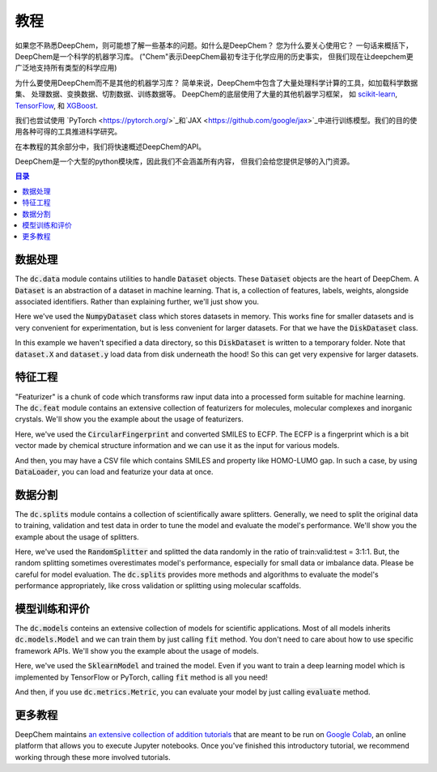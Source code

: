 教程
=========

如果您不熟悉DeepChem，则可能想了解一些基本的问题。如什么是DeepChem？
您为什么要关心使用它？ 一句话来概括下，DeepChem是一个科学的机器学习库。
("Chem"表示DeepChem最初专注于化学应用的历史事实，
但我们现在让deepchem更广泛地支持所有类型的科学应用)

为什么要使用DeepChem而不是其他的机器学习库？
简单来说，DeepChem中包含了大量处理科学计算的工具，如加载科学数据集、
处理数据、变换数据、切割数据、训练数据等。
DeepChem的底层使用了大量的其他机器学习框架，
如 `scikit-learn <https://scikit-learn.org/stable/>`_,  `TensorFlow <https://www.tensorflow.org/>`_, 和 `XGBoost <https://xgboost.readthedocs.io/en/latest/>`_.


我们也尝试使用 `PyTorch <https://pytorch.org/>`_和`JAX <https://github.com/google/jax>`_中进行训练模型。我们的目的使用各种可得的工具推进科学研究。

在本教程的其余部分中，我们将快速概述DeepChem的API。

DeepChem是一个大型的python模块库，因此我们不会涵盖所有内容，
但我们会给您提供足够的入门资源。 


.. contents:: 目录
    :local:

数据处理
-------------

The :code:`dc.data` module contains utilities to handle :code:`Dataset`
objects. These :code:`Dataset` objects are the heart of DeepChem.
A :code:`Dataset` is an abstraction of a dataset in machine learning. That is,
a collection of features, labels, weights, alongside associated identifiers.
Rather than explaining further, we'll just show you.

.. doctest:: 

   >>> import deepchem as dc
   >>> import numpy as np
   >>> N_samples = 50
   >>> n_features = 10
   >>> X = np.random.rand(N_samples, n_features)
   >>> y = np.random.rand(N_samples)
   >>> dataset = dc.data.NumpyDataset(X, y)
   >>> dataset.X.shape
   (50, 10)
   >>> dataset.y.shape
   (50,)

Here we've used the :code:`NumpyDataset` class which stores datasets in memory.
This works fine for smaller datasets and is very convenient for experimentation,
but is less convenient for larger datasets. For that we have the :code:`DiskDataset` class.

.. doctest::

   >>> dataset = dc.data.DiskDataset.from_numpy(X, y)
   >>> dataset.X.shape
   (50, 10)
   >>> dataset.y.shape
   (50,)

In this example we haven't specified a data directory, so this :code:`DiskDataset` is written
to a temporary folder. Note that :code:`dataset.X` and :code:`dataset.y` load data
from disk underneath the hood! So this can get very expensive for larger datasets.


特征工程
-------------------

"Featurizer" is a chunk of code which transforms raw input data into a processed
form suitable for machine learning. The :code:`dc.feat` module contains an extensive collection
of featurizers for molecules, molecular complexes and inorganic crystals.
We'll show you the example about the usage of featurizers.

.. doctest::

   >>> smiles = [
   ...   'O=Cc1ccc(O)c(OC)c1',
   ...   'CN1CCC[C@H]1c2cccnc2',
   ...   'C1CCCCC1',
   ...   'c1ccccc1',
   ...   'CC(=O)O',
   ... ]
   >>> properties = [0.4, -1.5, 3.2, -0.2, 1.7]
   >>> featurizer = dc.feat.CircularFingerprint(size=1024)
   >>> ecfp = featurizer.featurize(smiles)
   >>> ecfp.shape
   (5, 1024)
   >>> dataset = dc.data.NumpyDataset(X=ecfp, y=np.array(properties))
   >>> len(dataset)
   5

Here, we've used the :code:`CircularFingerprint` and converted SMILES to ECFP.
The ECFP is a fingerprint which is a bit vector made by chemical structure information
and we can use it as the input for various models.

And then, you may have a CSV file which contains SMILES and property like HOMO-LUMO gap. 
In such a case, by using :code:`DataLoader`, you can load and featurize your data at once.

.. doctest::

   >>> import pandas as pd
   >>> # make a dataframe object for creating a CSV file
   >>> df = pd.DataFrame(list(zip(smiles, properties)), columns=["SMILES", "property"])
   >>> import tempfile
   >>> with dc.utils.UniversalNamedTemporaryFile(mode='w') as tmpfile:
   ...   # dump the CSV file
   ...   df.to_csv(tmpfile.name)
   ...   # initizalize the featurizer
   ...   featurizer = dc.feat.CircularFingerprint(size=1024)
   ...   # initizalize the dataloader
   ...   loader = dc.data.CSVLoader(["property"], feature_field="SMILES", featurizer=featurizer)
   ...   # load and featurize the data from the CSV file
   ...   dataset = loader.create_dataset(tmpfile.name)
   ...   len(dataset)
   5


数据分割
--------------

The :code:`dc.splits` module contains a collection of scientifically aware splitters.
Generally, we need to split the original data to training, validation and test data
in order to tune the model and evaluate the model's performance.
We'll show you the example about the usage of splitters.

.. doctest::

   >>> splitter = dc.splits.RandomSplitter()
   >>> # split 5 datapoints in the ratio of train:valid:test = 3:1:1
   >>> train_dataset, valid_dataset, test_dataset = splitter.train_valid_test_split(
   ...   dataset=dataset, frac_train=0.6, frac_valid=0.2, frac_test=0.2
   ... )
   >>> len(train_dataset)
   3
   >>> len(valid_dataset)
   1
   >>> len(test_dataset)
   1

Here, we've used the :code:`RandomSplitter` and splitted the data randomly
in the ratio of train:valid:test = 3:1:1. But, the random splitting sometimes
overestimates  model's performance, especially for small data or imbalance data.
Please be careful for model evaluation. The :code:`dc.splits` provides more methods
and algorithms to evaluate the model's performance appropriately, like cross validation or
splitting using molecular scaffolds.


模型训练和评价
-----------------------------

The :code:`dc.models` conteins an extensive collection of models for scientific applications. 
Most of all models inherits  :code:`dc.models.Model` and we can train them by just calling :code:`fit` method.
You don't need to care about how to use specific framework APIs.
We'll show you the example about the usage of models.

.. doctest::

   >>> from sklearn.ensemble import RandomForestRegressor
   >>> rf = RandomForestRegressor()
   >>> model = dc.models.SklearnModel(model=rf)
   >>> # model training
   >>> model.fit(train_dataset)
   >>> valid_preds = model.predict(valid_dataset)
   >>> valid_preds.shape
   (1,)
   >>> test_preds = model.predict(test_dataset)
   >>> test_preds.shape
   (1,)

Here, we've used the :code:`SklearnModel` and trained the model.
Even if you want to train a deep learning model which is implemented
by TensorFlow or PyTorch, calling :code:`fit` method is all you need!

And then, if you use :code:`dc.metrics.Metric`, you can evaluate your model
by just calling :code:`evaluate` method.

.. doctest::

   >>> # initialze the metric
   >>> metric = dc.metrics.Metric(dc.metrics.mae_score)
   >>> # evaluate the model
   >>> train_score = model.evaluate(train_dataset, [metric])
   >>> valid_score = model.evaluate(valid_dataset, [metric])
   >>> test_score = model.evaluate(test_dataset, [metric])


更多教程
--------------

DeepChem maintains `an extensive collection of addition tutorials <https://github.com/deepchem/deepchem/tree/master/examples/tutorials>`_ that are meant to
be run on `Google Colab <https://colab.research.google.com/>`_, an online platform that allows you to execute Jupyter notebooks.
Once you've finished this introductory tutorial, we recommend working through these more involved tutorials.






